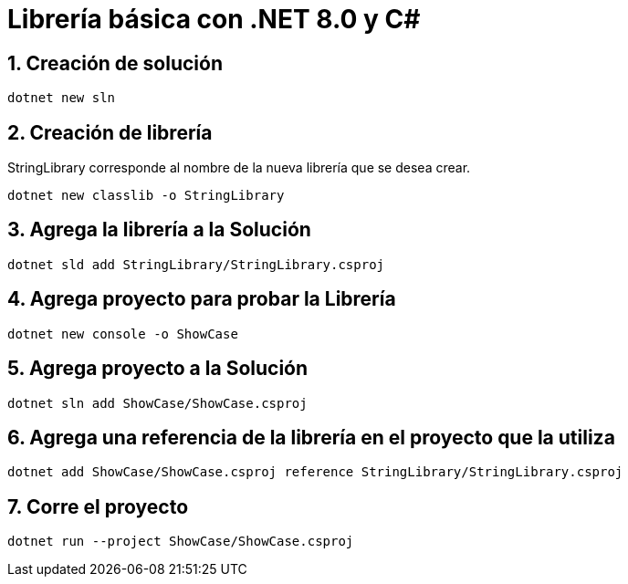 = Librería básica con .NET 8.0 y C#
:sectnums:

== Creación de solución 

[source,bash]
....
dotnet new sln
....

== Creación de librería

StringLibrary corresponde al nombre de la nueva librería que se desea crear.

[source,bash]
....
dotnet new classlib -o StringLibrary
....

== Agrega la librería a la Solución

[source,bash]
....
dotnet sld add StringLibrary/StringLibrary.csproj
....

== Agrega proyecto para probar la Librería

[source,bash]
....
dotnet new console -o ShowCase 
....

== Agrega proyecto a la Solución

[source,bash]
....
dotnet sln add ShowCase/ShowCase.csproj 
....

== Agrega una referencia de la librería en el proyecto que la utiliza

[source,bash]
....
dotnet add ShowCase/ShowCase.csproj reference StringLibrary/StringLibrary.csproj 
....

== Corre el proyecto

[source,bash]
....
dotnet run --project ShowCase/ShowCase.csproj
....